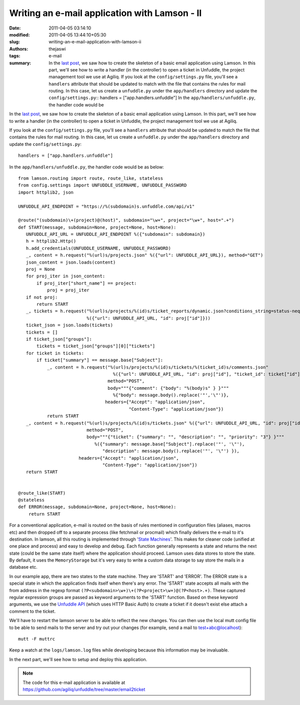 Writing an e-mail application with Lamson - II
##############################################
:date: 2011-04-05 03:14:10
:modified: 2011-04-05 13:44:10+05:30
:slug: writing-an-e-mail-application-with-lamson-ii
:authors: thejaswi
:tags: e-mail
:summary: In the `last post`_, we saw how to create the skeleton of a basic email application using Lamson. In this part, we'll see how to write a handler (in the controller) to open a ticket in Unfuddle, the project management tool we use at Agiliq. If you look at the ``config/settings.py`` file, you'll see a ``handlers`` attribute that should be updated to match with the file that contains the rules for mail routing. In this case, let us create a ``unfuddle.py`` under the ``app/handlers`` directory and update the ``config/settings.py``:: handlers = ["app.handlers.unfuddle"] In the ``app/handlers/unfuddle.py``, the handler code would be

In the `last post`_, we saw how to create the skeleton of a basic email application using Lamson. In this part, we'll see how to write a handler (in the controller) to open a ticket in Unfuddle, the project management tool we use at Agiliq.

If you look at the ``config/settings.py`` file, you'll see a ``handlers`` attribute that should be updated to match the file that contains the rules for mail routing. In this case, let us create a ``unfuddle.py`` under the ``app/handlers`` directory and update the ``config/settings.py``::

    handlers = ["app.handlers.unfuddle"]

In the ``app/handlers/unfuddle.py``, the handler code would be as below::

    from lamson.routing import route, route_like, stateless
    from config.settings import UNFUDDLE_USERNAME, UNFUDDLE_PASSWORD
    import httplib2, json

    UNFUDDLE_API_ENDPOINT = "https://%(subdomain)s.unfuddle.com/api/v1"

    @route("(subdomain)\+(project)@(host)", subdomain="\w+", project="\w+", host=".+")
    def START(message, subdomain=None, project=None, host=None):
       UNFUDDLE_API_URL = UNFUDDLE_API_ENDPOINT %({"subdomain": subdomain})
       h = httplib2.Http()
       h.add_credentials(UNFUDDLE_USERNAME, UNFUDDLE_PASSWORD)
       _, content = h.request("%(url)s/projects.json" %({"url": UNFUDDLE_API_URL}), method="GET")
       json_content = json.loads(content)
       proj = None
       for proj_iter in json_content:
           if proj_iter["short_name"] == project:
               proj = proj_iter
       if not proj:
           return START
       _, tickets = h.request("%(url)s/projects/%(id)s/ticket_reports/dynamic.json?conditions_string=status-neq-closed"
                              %({"url": UNFUDDLE_API_URL, "id": proj["id"]}))
       ticket_json = json.loads(tickets)
       tickets = []
       if ticket_json["groups"]:
           tickets = ticket_json["groups"][0]["tickets"]
       for ticket in tickets:
           if ticket["summary"] == message.base["Subject"]:
               _, content = h.request("%(url)s/projects/%(id)s/tickets/%(ticket_id)s/comments.json"
                                        %({"url": UNFUDDLE_API_URL, "id": proj["id"], "ticket_id": ticket["id"]}),
                                      method="POST", 
                                      body="""{"comment": {"body": "%(body)s" } }""" 
                                        %{"body": message.body().replace('"','\"')},
                                     headers={"Accept": "application/json", 
                                              "Content-Type": "application/json"})
               return START
       _, content = h.request("%(url)s/projects/%(id)s/tickets.json" %({"url": UNFUDDLE_API_URL, "id": proj["id"]}), 
                              method="POST",
                              body="""{"ticket": {"summary": "", "description": "", "priority": "3"} }"""
                                 %({"summary": message.base["Subject"].replace('"', '\"'), 
                                    "description": message.body().replace('"', '\"') }),
                           headers={"Accept": "application/json", 
                                    "Content-Type": "application/json"})
       return START


    @route_like(START)
    @stateless
    def ERROR(message, subdomain=None, project=None, host=None):
        return START


For a conventional application, e-mail is routed on the basis of rules mentioned in configuration files (aliases, macros etc) and then dropped off to a separate process (like fetchmail or procmail) which finally delivers the e-mail to it's destination. In lamson, all this routing is implemented through '`State Machines`_'. This makes for cleaner code (unified at one place and process) and easy to develop and debug. Each function generally represents a state and returns the next state (could be the same state itself) where the application should proceed. Lamson uses data stores to store the state. By default, it uses the ``MemoryStorage`` but it's very easy to write a custom data storage to say store the mails in a database etc.

In our example app, there are two states to the state machine. They are 'START' and 'ERROR'. The ERROR state is a special state in which the application finds itself when there's any error. The 'START' state accepts all mails with the from address in the regexp format ``(?P<subdomain>\w+)\+(?P<project>\w+)@(?P<host>.+)``. These captured regular expression groups are passed as keyword arguments to the 'START' function. Based on these keyword arguments, we use the `Unfuddle API`_ (which uses HTTP Basic Auth) to create a ticket if it doesn't exist else attach a comment to the ticket.

We'll have to restart the lamson server to be able to reflect the new changes. You can then use the local mutt config file to be able to send mails to the server and try out your changes (for example, send a mail to test+abc@localhost)::

   mutt -F muttrc

Keep a watch at the ``logs/lamson.log`` files while developing because this information may be invaluable.

In the next part, we'll see how to setup and deploy this application.

.. note::

   The code for this e-mail application is available at https://github.com/agiliq/unfuddle/tree/master/email2ticket

.. _`last post`: http://agiliq.com/blog/2011/04/writing-an-e-mail-application-with-lamson-i/
.. _`State Machines`: http://en.wikipedia.org/wiki/Finite-state_machine
.. _`Unfuddle API`: http://unfuddle.com/docs/api

